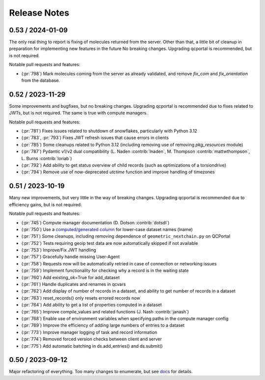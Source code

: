 Release Notes
=============

0.53 / 2024-01-09
-----------------

The only real thing to report is fixing of molecules returned from the server. Other than that,
a little bit of cleanup in preparation for implementing new features in the future
No breaking changes. Upgrading qcportal is recommended, but is not required.

Notable pull requests and features:

- (:pr:`798`) Mark molecules coming from the server as already validated, and remove `fix_com` and `fix_orientation` from the database.


0.52 / 2023-11-29
-----------------

Some improvements and bugfixes, but no breaking changes. Upgrading qcportal is recommended
due to fixes related to JWTs, but is not required. The same is true with compute managers.

Notable pull requests and features:

- (:pr:`781`) Fixes issues related to shutdown of snowflakes, particularly with Python 3.12
- (:pr:`783`, :pr:`793`) Fixes JWT refresh issues that cause errors in clients
- (:pr:`785`) Some cleanups related to Python 3.12 (including removing use of removing `pkg_resources` module)
- (:pr:`787`) Pydantic v1/v2 dual compatibility (L. Naden :contrib:`lnaden`, M. Thompson :contrib:`mattwthompson`, L. Burns :contrib:`loriab`)
- (:pr:`792`) Add ability to get status overview of child records (such as optimizations of a torsiondrive)
- (:pr:`794`) Remove use of now-deprecated `utctime` function and improve handling of timezones


0.51 / 2023-10-19
-----------------

Many new improvements, but very little in the way of breaking changes. Upgrading qcportal is recommended
due to efficiency gains, but is not required.

Notable pull requests and features:

- (:pr:`745`) Compute manager documentation (D. Dotson :contrib:`dotsdl`)
- (:pr:`750`) Use a `computed/generated column <https://www.postgresql.org/docs/current/ddl-generated-columns.html>`_ for lower-case dataset names (lname)
- (:pr:`751`) Some cleanups, including removing dependence of ``geometric_nextchain.py`` on QCPortal
- (:pr:`752`) Tests requiring geoip test data are now automatically skipped if not available
- (:pr:`753`) Improve/Fix JWT handling
- (:pr:`757`) Gracefully handle missing User-Agent
- (:pr:`758`) Requests now will be automatically retried in case of connection or networking issues
- (:pr:`759`) Implement functionality for checking why a record is in the waiting state
- (:pr:`760`) Add existing_ok=True for add_dataset
- (:pr:`761`) Handle duplicates and renames in qcvars
- (:pr:`762`) Add display of number of records in a dataset, and ability to get number of records in a dataset
- (:pr:`763`) reset_records() only resets errored records now
- (:pr:`764`) Add ability to get a list of properties computed in a dataset
- (:pr:`765`) Improve compile_values and related functions (J. Nash :contrib:`janash`)
- (:pr:`768`) Enable use of environment variables when specifying paths in the compute manager config
- (:pr:`769`) Improve the efficiency of adding large numbers of entries to a dataset
- (:pr:`773`) Improve manager logging of task and record information
- (:pr:`774`) Removed forced version checks between client and server
- (:pr:`775`) Add automatic batching in ds.add_entries() and ds.submit()


0.50 / 2023-09-12
-----------------

Major refactoring of everything. Too many changes to enumerate, but see `docs <https://molssi.github.io/QCFractal>`_ for details.
